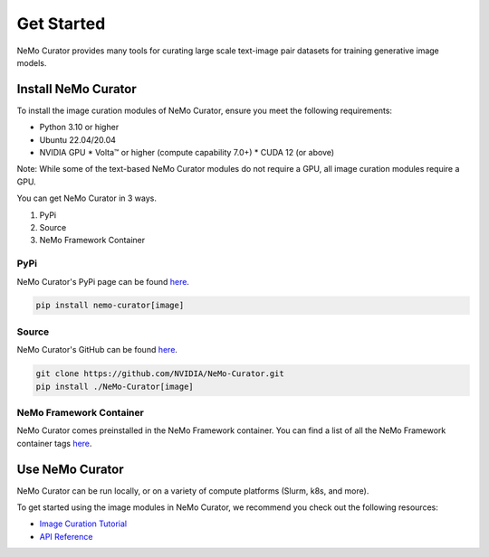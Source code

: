 
.. _data-curator-image-getting-started:

================
Get Started
================

NeMo Curator provides many tools for curating large scale text-image pair datasets for training generative image models.

---------------------
Install NeMo Curator
---------------------
To install the image curation modules of NeMo Curator, ensure you meet the following requirements:

* Python 3.10 or higher
* Ubuntu 22.04/20.04
* NVIDIA GPU
  * Volta™ or higher (compute capability 7.0+)
  * CUDA 12 (or above)

Note: While some of the text-based NeMo Curator modules do not require a GPU, all image curation modules require a GPU.

You can get NeMo Curator in 3 ways.

1. PyPi
2. Source
3. NeMo Framework Container

#####################
PyPi
#####################
NeMo Curator's PyPi page can be found `here <https://pypi.org/project/nemo-curator/>`_.

.. code-block:: bash

    pip install nemo-curator[image]

#####################
Source
#####################
NeMo Curator's GitHub can be found `here <https://github.com/NVIDIA/NeMo-Curator>`_.

.. code-block:: bash

    git clone https://github.com/NVIDIA/NeMo-Curator.git
    pip install ./NeMo-Curator[image]

############################
NeMo Framework Container
############################
NeMo Curator comes preinstalled in the NeMo Framework container. You can find a list of all the NeMo Framework container tags `here <https://catalog.ngc.nvidia.com/orgs/nvidia/containers/nemo>`_.

---------------------
Use NeMo Curator
---------------------

NeMo Curator can be run locally, or on a variety of compute platforms (Slurm, k8s, and more).

To get started using the image modules in NeMo Curator, we recommend you check out the following resources:

* `Image Curation Tutorial <https://github.com/NVIDIA/NeMo-Curator/blob/main/tutorials/image-curation/image-curation.ipynb>`_
* `API Reference <https://docs.nvidia.com/nemo-framework/user-guide/latest/datacuration/api/image/index.html>`_